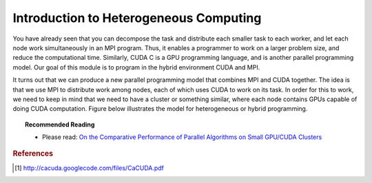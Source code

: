 Introduction to Heterogeneous Computing
=======================================

You have already seen that you can decompose the task and distribute each smaller task to each worker, and let each node work simultaneously in an MPI program. Thus, it enables a programmer to work on a larger problem size, and reduce the computational time. Similarly, CUDA C is a GPU programming language, and is another parallel programming model. Our goal of this module is to program in the hybrid environment CUDA and MPI.

It turns out that we can produce a new parallel programming model that combines MPI and CUDA together. The idea is that we use MPI to distribute work among nodes, each of which uses CUDA to work on its task. In order for this to work, we need to keep in mind that we need to have a cluster or something similar, where each node contains GPUs capable of doing CUDA computation. Figure below illustrates the model for heterogeneous or hybrid programming.


.. image:: images/cudampi.png
	:width: 500px
	:align: center
	:height: 230px
	:alt: Heteregeneous Programming Model: CUDA and MPI

.. centered:: Figure 1: Heterogeneous Programming Model: CUDA and MPI from cacuda.googlecode.com [1]

.. topic:: Recommended Reading

	* Please read: `On the Comparative Performance of Parallel Algorithms on Small GPU/CUDA Clusters <http://www.hipc.org/hipc2009/documents/HIPCSS09Papers/1569247597.pdf>`_

.. rubric:: References

.. [1] http://cacuda.googlecode.com/files/CaCUDA.pdf